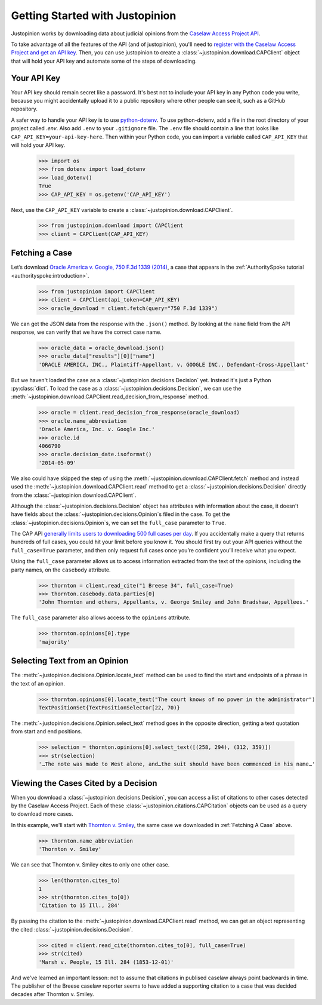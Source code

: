 ..  _downloading:

Getting Started with Justopinion
=======================================

Justopinion works by downloading data about judicial opinions from
the `Caselaw Access Project API <https://case.law/docs/site_features/api>`__.

To take advantage of all the features of the API (and of justopinion), you'll
need to `register with the Caselaw Access Project and get an API
key <https://case.law/docs/site_features/registration>`__.  Then, you can use
justopinion to create a :class:`~justopinion.download.CAPClient` object
that will hold your API key and automate some of the steps of downloading.

Your API Key
~~~~~~~~~~~~

Your API key should remain secret like a password. It's best not to include
your API key in any Python code you write, because you might accidentally upload
it to a public repository where other people can see it, such as a GitHub repository.

A safer way to handle your API key is to use `python-dotenv <https://pypi.org/project/python-dotenv/>`__.
To use python-dotenv, add a file in the root directory of your project called `.env`.
Also add ``.env`` to your ``.gitignore`` file. The
``.env`` file should contain a line that looks like ``CAP_API_KEY=your-api-key-here``.
Then within your Python code, you can import a variable called ``CAP_API_KEY``
that will hold your API key.

    >>> import os
    >>> from dotenv import load_dotenv
    >>> load_dotenv()
    True
    >>> CAP_API_KEY = os.getenv('CAP_API_KEY')

Next, use the ``CAP_API_KEY`` variable to create a :class:`~justopinion.download.CAPClient`.

    >>> from justopinion.download import CAPClient
    >>> client = CAPClient(CAP_API_KEY)

..  _Fetching A Case:

Fetching a Case
~~~~~~~~~~~~~~~~

Let’s download `Oracle America v. Google, 750 F.3d 1339 (2014) <https://cite.case.law/f3d/750/1339/>`_, a case that
appears in the :ref:`AuthoritySpoke tutorial <authorityspoke:introduction>`.

    >>> from justopinion import CAPClient
    >>> client = CAPClient(api_token=CAP_API_KEY)
    >>> oracle_download = client.fetch(query="750 F.3d 1339")

We can get the JSON data from the response with the ``.json()`` method.
By looking at the ``name`` field from the API response, we can verify that we have the correct case name.

    >>> oracle_data = oracle_download.json()
    >>> oracle_data["results"][0]["name"]
    'ORACLE AMERICA, INC., Plaintiff-Appellant, v. GOOGLE INC., Defendant-Cross-Appellant'

But we haven't loaded the case as a :class:`~justopinion.decisions.Decision` yet. Instead
it's just a Python :py:class:`dict`. To load the case as a :class:`~justopinion.decisions.Decision`,
we can use the :meth:`~justopinion.download.CAPClient.read_decision_from_response` method.

    >>> oracle = client.read_decision_from_response(oracle_download)
    >>> oracle.name_abbreviation
    'Oracle America, Inc. v. Google Inc.'
    >>> oracle.id
    4066790
    >>> oracle.decision_date.isoformat()
    '2014-05-09'

We also could have skipped the step of using the :meth:`~justopinion.download.CAPClient.fetch` method
and instead used the :meth:`~justopinion.download.CAPClient.read` method to get
a :class:`~justopinion.decisions.Decision` directly from the :class:`~justopinion.download.CAPClient`.

Although the :class:`~justopinion.decisions.Decision` object has attributes with information
about the case, it doesn't have fields about the :class:`~justopinion.decisions.Opinion`\s
filed in the case. To get the :class:`~justopinion.decisions.Opinion`\s, we can set the
``full_case`` parameter to ``True``.

The CAP API `generally limits users to downloading 500 full cases per day <https://case.law/docs/policies/access_limits>`__. If you
accidentally make a query that returns hundreds of full cases, you could
hit your limit before you know it. You should first try out your API
queries without the ``full_case=True`` parameter, and then only
request full cases once you’re confident you’ll receive what you expect.

Using the ``full_case`` parameter allows us to access information extracted from the
text of the opinions, including the party names, on the ``casebody`` attribute.

    >>> thornton = client.read_cite("1 Breese 34", full_case=True)
    >>> thornton.casebody.data.parties[0]
    'John Thornton and others, Appellants, v. George Smiley and John Bradshaw, Appellees.'

The ``full_case`` parameter also allows access to the ``opinions`` attribute.

    >>> thornton.opinions[0].type
    'majority'

Selecting Text from an Opinion
~~~~~~~~~~~~~~~~~~~~~~~~~~~~~~

The :meth:`~justopinion.decisions.Opinion.locate_text` method can be used to find the
start and endpoints of a phrase in the text of an opinion.

    >>> thornton.opinions[0].locate_text("The court knows of no power in the administrator")
    TextPositionSet{TextPositionSelector[22, 70)}

The :meth:`~justopinion.decisions.Opinion.select_text` method goes in the opposite direction,
getting a text quotation from start and end positions.

    >>> selection = thornton.opinions[0].select_text([(258, 294), (312, 359)])
    >>> str(selection)
    '…The note was made to West alone, and…the suit should have been commenced in his name…'

Viewing the Cases Cited by a Decision
~~~~~~~~~~~~~~~~~~~~~~~~~~~~~~~~~~~~~

When you download a :class:`~justopinion.decisions.Decision`, you can access a list of
citations to other cases detected by the Caselaw Access Project. Each of these
:class:`~justopinion.citations.CAPCitation` objects can be used as a query to download more cases.

In this example, we'll start with `Thornton v. Smiley <https://cite.case.law/ill/1/34/>`_,
the same case we downloaded in :ref:`Fetching A Case` above.

    >>> thornton.name_abbreviation
    'Thornton v. Smiley'

We can see that Thornton v. Smiley cites to only one other case.

    >>> len(thornton.cites_to)
    1
    >>> str(thornton.cites_to[0])
    'Citation to 15 Ill., 284'

By passing the citation to the :meth:`~justopinion.download.CAPClient.read` method, we can get
an object representing the cited :class:`~justopinion.decisions.Decision`.

    >>> cited = client.read_cite(thornton.cites_to[0], full_case=True)
    >>> str(cited)
    'Marsh v. People, 15 Ill. 284 (1853-12-01)'

And we've learned an important lesson: not to assume that citations in publised caselaw
always point backwards in time. The publisher of the Breese caselaw reporter
seems to have added a supporting citation to a case that was decided decades
after Thornton v. Smiley.